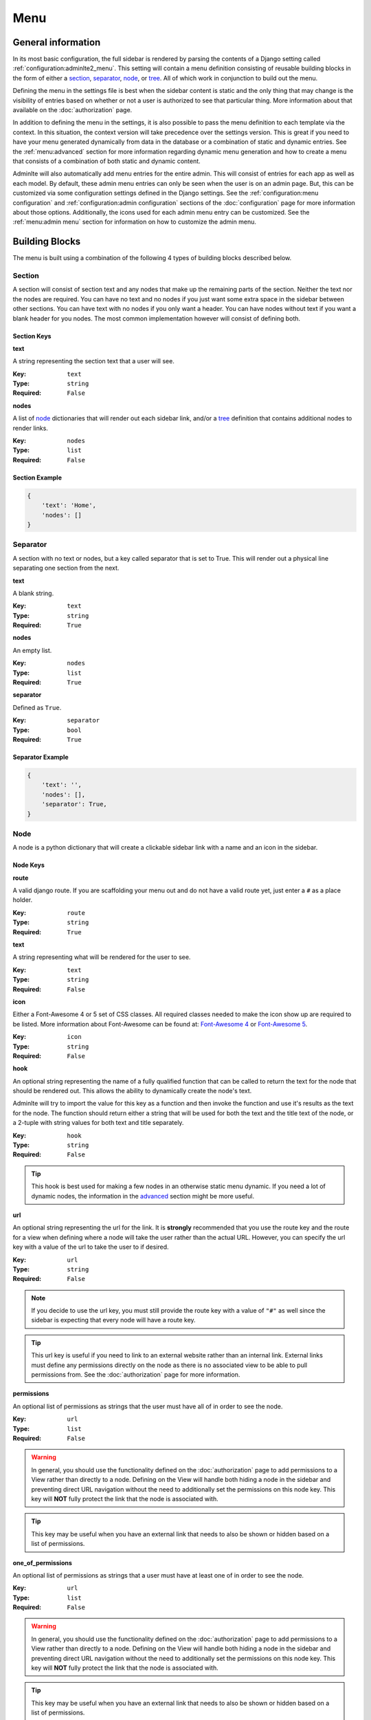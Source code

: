 Menu
****

General information
===================

In its most basic configuration, the full sidebar is rendered by parsing the
contents of a Django setting called :ref:`configuration:adminlte2_menu`.
This setting will contain a menu definition consisting of reusable building
blocks in the form of either a
section_, separator_, node_, or tree_.
All of which work in conjunction to build out the menu.

Defining the menu in the settings file is best when the
sidebar content is static and the only thing that may change is the
visibility of entries based on whether or not a user is authorized
to see that particular thing. More information about that available on the
:doc:`authorization` page.

In addition to defining the menu in the settings, it is also possible to pass
the menu definition to each template via the context. In this situation, the
context version will take precedence over the settings version.
This is great if you need to have your menu generated dynamically from data in
the database or a combination of static and dynamic entries.
See the :ref:`menu:advanced` section for more information regarding dynamic
menu generation and how to create a menu that consists of a combination of both
static and dynamic content.

Adminlte will also automatically add menu entries for the entire admin.
This will consist of entries for each app as well as each model.
By default, these admin menu entries can only be seen when the user is on an
admin page. But, this can be customized via some configuration settings defined
in the Django settings.
See the :ref:`configuration:menu configuration`
and :ref:`configuration:admin configuration` sections of
the :doc:`configuration` page for more information about those options.
Additionally, the icons used for each admin menu entry can be customized.
See the :ref:`menu:admin menu` section for information on how to customize the
admin menu.


Building Blocks
===============

The menu is built using a combination of the following 4 types of
building blocks described below.

Section
-------

A section will consist of section text and any nodes that
make up the remaining parts of the section. Neither the text nor the
nodes are required.
You can have no text and no nodes if you just want some extra space in the
sidebar between other sections.
You can have text with no nodes if you only want a header.
You can have nodes without text if you want a blank header for you nodes.
The most common implementation however will consist of defining both.

Section Keys
^^^^^^^^^^^^
**text**

A string representing the section text that a user will see.

:Key: ``text``
:Type: ``string``
:Required: ``False``

**nodes**

A list of node_ dictionaries that will render out each sidebar link,
and/or a tree_ definition that contains additional nodes to render links.

:Key: ``nodes``
:Type: ``list``
:Required: ``False``

Section Example
^^^^^^^^^^^^^^^
.. code:: python

    {
        'text': 'Home',
        'nodes': []
    }


Separator
---------

A section with no text or nodes, but a key called separator that is set to
True. This will render out a physical line separating one section from the
next.

**text**

A blank string.

:Key: ``text``
:Type: ``string``
:Required: ``True``

**nodes**

An empty list.

:Key: ``nodes``
:Type: ``list``
:Required: ``True``

**separator**

Defined as ``True``.

:Key: ``separator``
:Type: ``bool``
:Required: ``True``

Separator Example
^^^^^^^^^^^^^^^^^
.. code:: python

    {
        'text': '',
        'nodes': [],
        'separator': True,
    }


Node
----

A node is a python dictionary that will create a clickable sidebar link with a
name and an icon in the sidebar.

Node Keys
^^^^^^^^^

**route**

A valid django route. If you are scaffolding your menu out and do
not have a valid route yet, just enter a ``#`` as a place holder.

:Key: ``route``
:Type: ``string``
:Required: ``True``

**text**

A string representing what will be rendered for the user to see.

:Key: ``text``
:Type: ``string``
:Required: ``False``

**icon**

Either a Font-Awesome 4 or 5 set of CSS classes. All required classes needed
to make the icon show up are required to be listed. More information about
Font-Awesome can be found at:
`Font-Awesome 4 <https://fontawesome.com/v4/icons/>`_ or
`Font-Awesome 5 <https://fontawesome.com/v5/search?m=free>`_.

:Key: ``icon``
:Type: ``string``
:Required: ``False``

**hook**

An optional string representing the name of a fully qualified function that can
be called to return the text for the node that should be rendered out.
This allows the ability to dynamically create the node's text.

Adminlte will try to import the value for this key as a function and then
invoke the function and use it's results as the text for the node.
The function should return either a string that will be used for both the text
and the title text of the node, or a 2-tuple with string values for both text
and title separately.

:Key: ``hook``
:Type: ``string``
:Required: ``False``

.. tip::

    This hook is best used for making a few nodes in an otherwise static menu
    dynamic. If you need a lot of dynamic nodes, the information in the
    advanced_ section might be more useful.


**url**

An optional string representing the url for the link. It is **strongly**
recommended that you use the route key and the route for a view when defining
where a node will take the user rather than the actual URL.
However, you can specify the url key with a value of the url to take the user
to if desired.

:Key: ``url``
:Type: ``string``
:Required: ``False``

.. note::

    If you decide to use the url key, you must still provide the route key with
    a value of ``"#"`` as well since the sidebar is expecting that every node
    will have a route key.

.. tip::

    This url key is useful if you need to link to an external website rather
    than an internal link. External links must define any permissions directly
    on the node as there is no associated view to be able to pull permissions
    from. See the :doc:`authorization` page for more information.

**permissions**

An optional list of permissions as strings that the user must have all of in
order to see the node.

:Key: ``url``
:Type: ``list``
:Required: ``False``

.. warning::

    In general, you should use the functionality defined on the
    :doc:`authorization` page to add permissions to a View rather than directly
    to a node. Defining on the View will handle both hiding a node in the
    sidebar and preventing direct URL navigation without the need to
    additionally set the permissions on this node key.
    This key will **NOT** fully protect the link that the node is associated
    with.

.. tip::

    This key may be useful when you have an external link that needs to also
    be shown or hidden based on a list of permissions.


**one_of_permissions**

An optional list of permissions as strings that a user must have at least one
of in order to see the node.

:Key: ``url``
:Type: ``list``
:Required: ``False``

.. warning::

    In general, you should use the functionality defined on the
    :doc:`authorization` page to add permissions to a View rather than directly
    to a node. Defining on the View will handle both hiding a node in the
    sidebar and preventing direct URL navigation without the need to
    additionally set the permissions on this node key.
    This key will **NOT** fully protect the link that the node is associated
    with.

.. tip::

    This key may be useful when you have an external link that needs to also
    be shown or hidden based on a list of permissions.


**login_required**

An optional key on the node specifying whether a user must be logged in to
the system in order to see the node.

:Key: ``url``
:Type: ``bool``
:Required: ``False``

.. warning::

    In general, you should use the functionality defined on the
    :doc:`authorization` page to add a login required criteria to a View rather
    than directly to a node.
    Defining on the View will handle both hiding a node in the
    sidebar and preventing direct URL navigation without the need to
    additionally define that login is required on this node.
    This key will **NOT** fully protect the link that the node is associated
    with.

.. tip::

    This key may be useful when you have an external link that needs to also
    be shown or hidden based on a the user being logged in.


Node Example
^^^^^^^^^^^^
.. code:: python

    {
        'route': 'django_adminlte_2:home',
        'text': 'Home',
        'icon': 'fa fa-dashboard',
    }

Complex Node Example
^^^^^^^^^^^^^^^^^^^^

**Node**

.. code:: python

    {
        'route': '#',
        'text': 'Github',
        'icon': 'fa fa-github',
        'url': 'https://github.com',
        'hook': 'core.utils.home_link_text',
        'permissions': ['is_developer'],
    }

**core/utils.py**

.. code:: python

    def home_link_text(context):
        "Custom home link text"
        text = 'Home'
        if user.is_staff:
            text = 'Home!!!!!'
        return text


Tree
----

A tree is a python dictionary that will create an expandable entry with text
and an icon in the sidebar.
In addition, the tree will contain other nodes and/or trees as the children of
the tree.
The use of trees can make a very large menu fit into a smaller space by
utilizing the ability to expand an collapse each tree.

Tree Keys
^^^^^^^^^^^

**text**

A string representing what will be rendered for the user to see.

:Key: ``text``
:Type: ``string``
:Required: ``False``

**icon**

Either a Font-Awesome 4 or 5 set of CSS classes. All required
to make the icon show up are required.

:Key: ``icon``
:Type: ``string``
:Required: ``False``

**nodes**

A list of node dictionaries that will render out each sidebar link,
or a tree that will contain more nodes.

:Key: ``nodes``
:Type: ``list``
:Required: ``False``

Tree Example
^^^^^^^^^^^^
.. code:: python

    {
        'text': 'Sample Tree',
        'icon': 'fa fa-leaf',
        'nodes': [],
    },

Tree Example with a Node
^^^^^^^^^^^^^^^^^^^^^^^^
.. code:: python

    {
        'text': 'Sample Tree',
        'icon': 'fa fa-leaf',
        'nodes': [
            {
                'route': 'django_adminlte_2:sample2',
                'text': 'Sample2',
                'icon': 'fa fa-building',
            },
        ],
    },


Static Menu Full Example
========================

**settings.py**

.. code:: python

    ADMINLTE2_MENU = [
        {
            'text': 'Home',
            'nodes': [
                {
                    'route': 'django_adminlte_2:home',
                    'text': 'Home',
                    'icon': 'fa fa-dashboard',
                },
                {
                    'route': 'django_adminlte_2:demo-css',
                    'text': 'Demo CSS',
                    'icon': 'fa fa-file'
                },
            ]
        },
        {
            'text': 'Profile',
            'nodes': [
                {
                    'route': 'password_change',
                    'text': 'Change Password',
                    'icon': 'fa fa-lock'
                }
            ]
        },
        {
            'text': 'Samples',
            'nodes': [
                {
                    'route': 'django_adminlte_2:sample1',
                    'text': 'Sample1',
                    'icon': 'fa fa-group',
                },
                {
                    'text': 'Sample Tree',
                    'icon': 'fa fa-leaf',
                    'nodes': [
                        {
                            'route': 'django_adminlte_2:sample2',
                            'text': 'Sample2',
                            'icon': 'fa fa-building',
                        },
                    ],
                },
            ],
        },
    ]

.. image:: ../img/menu/django-adminlte-2-static-menu.png
    :alt: Site with static menu using settings



Advanced
========

General
-------

This section will cover some advanced concepts for defining your menu.
The full menu definition technically consists of more than just what can be
defined in the settings file. In total, there are 4 main sections of the menu.
They are listed below and are rendered out in the order listed.

* ``ADMINLTE2_MENU_FIRST`` - which must be provided via a template context
  variable.
* ``ADMINLTE2_MENU`` - which is defined in the Django settings or context.
* ``Admin_Menu`` - which is not defined and automatically included on all admin
  pages.
* ``ADMINLTE2_MENU_LAST`` - which must be provided via a template context
  variable.

Some of the topics here will include all 4 parts, while others will focus on
only some of those parts. The advanced topics include:

* :ref:`menu:moving the menu outside settings`
* :ref:`menu:making part of the menu dynamic`
* :ref:`menu:making the entire menu dynamic`

Moving The Menu Outside Settings
--------------------------------

More than likely your menu will grow in size over time and become a little
large to be living directly in the settings file. Although the menu does
technically have to live in the settings, there are some workarounds that you
can do so that your menu can be defined outside the settings file while still
being part of the settings file.

The most common approach is to make a separate file that will contain your
menu definition, and then just import that definition in your settings file.

Outside Settings Example
^^^^^^^^^^^^^^^^^^^^^^^^

**my_django_project/menu.py**

.. code:: python

    ADMINLTE2_MENU = [
        {
            'text': 'Home',
            'nodes': [
                {
                    'route': 'home',
                    'text': 'Home',
                    'icon': 'fa fa-dashboard',
                },
            ]
        },
    ]

**my_django_project/settings.py**

.. code:: python

    try:
        from .menu import ADMINLTE2_MENU
    except ImportError:
        pass



Making Part Of The Menu Dynamic
-------------------------------

If you need part of your menu to be dynamic and generated
from data in the database on each page load you can send the dynamic
menu to the template via the context. The context version will override
the settings version. In addition, there are two menu sections that are
specifically meant to be dynamic and can only be delivered by a template's
context. Those sections are called
:ref:`menu:ADMINLTE2_MENU_FIRST and ADMINLTE2_MENU_LAST`.

ADMINLTE2_MENU_FIRST and ADMINLTE2_MENU_LAST
^^^^^^^^^^^^^^^^^^^^^^^^^^^^^^^^^^^^^^^^^^^^

The two new menu definitions that can be sent via a template context are
**ADMINLTE2_MENU_FIRST**, which will render before the static menu defined in
the ``ADMINLTE2_MENU`` setting and **ADMINLTE2_MENU_LAST**, which will render
out after the **Admin Menu** section.

A practical use for this would be to define the main static menu using
the ``ADMINLTE2_MENU`` setting, and then defining dynamic content
for the page via the context for a template using the
``ADMINLTE2_MENU_FIRST`` or ``ADMINLTE2_MENU_LAST`` key.

You can see an example of this in the
:ref:`menu:Dynamic and Static Menu Full Example`

Main Menu Via Context
^^^^^^^^^^^^^^^^^^^^^

If you need the main menu to change dynamically vs just adding dynamic content
before or after the static menu, you can send a template context variable
called ``ADMINLTE2_MENU`` to the template and it will override the static one
defined in the Django settings. For an example, look at the
:ref:`menu:Dynamic and Static Menu Full Example` and pretend that rather than
using the ``ADMINLTE2_MENU_FIRST`` as the context variable in ``views.py``, you
are using ``ADMINLTE2_MENU``.

Making The Entire Menu Dynamic
------------------------------

If you need your menu to be fully dynamic all the time with zero static content
, you may want to consider creating a context processor that could run on
every request and send the needed menu context variable to each and every
template on every single request. More information about how to make a
context processor can be found in the
`Django docs <https://docs.djangoproject.com/en/dev/ref/templates/api/#writing-your-own-context-processors>`_
.


Dynamic and Static Menu Full Example
====================================

**settings.py**

.. code:: python
    :name: settings.py

    ADMINLTE2_MENU = [
        {
            'text': 'Home',
            'nodes': [
                {
                    'route': 'django_adminlte_2:home',
                    'text': 'Home',
                    'icon': 'fa fa-dashboard',
                },
                {
                    'route': 'django_adminlte_2:demo-css',
                    'text': 'Demo CSS',
                    'icon': 'fa fa-file'
                },
            ]
        },
    ]

**urls.py**

.. code:: python
    :name: urls.py

    urlpatterns = [

        path('dynamic/', views.dynamic, name="dynamic"),
        ...
    ]

**views.py**

.. code:: python
    :name: views.py

    def dynamic(request):
        """Show default dynamic page"""

        dynamic_content = [
            {
                'text': 'Dynamic Stuff',
                'nodes': [
                    {
                        'route': 'dynamic',
                        'text': 'Dynamic',
                        'icon': 'fa fa-circle',
                    },
                ]
            },
        ]

        return render(
            request,
            'dynamic.html',
            {
                'ADMINLTE2_MENU_FIRST': dynamic_content
            }
        )

**dynamic.html**

.. code:: html+django
    :name: dynamic.html

    {% extends "adminlte2/base.html" %}
    {% load i18n %}
    {% block breadcrumbs %}
    <ol class="breadcrumb">
        {% include "admin/partials/_breadcrumb_home.html" %}
        <li>
            {% trans 'Dynamic' %}
        </li>
    </ol>
    {% endblock breadcrumbs %}
    {% block content %}
    <h1>This is the Dynamic page!</h1>
    {% endblock content %}

.. image:: ../img/menu/django-adminlte-2-dynamic-menu.png
    :alt: Site with static and dynamic menu using settings and context


Admin Menu
==========

Displaying Menu
---------------

By default, an automatic menu with entries for each admin app and each model
within those apps will be created for you and rendered out after the main menu.
Also by default, this menu is only shown when a user is on an admin page.
If you would like to also see the admin menu on non-admin pages, refer to the
:ref:`configuration:adminlte2_include_admin_nav_on_main_pages`
section of the :doc:`configuration` page.

Customizing icons
-----------------
The admin menu is rendered out with a colored in circle ``fa-circle`` as the
icon for each app, and an empty circle ``fa-circle-o`` for each model.
These default icons can be changed via adding some lines to an
``admin.py`` file.

First-party apps
^^^^^^^^^^^^^^^^

See the below example where a fictitious Blog app and, Post and Comment models
have their icons updated to be something more useful.

.. note:: The Django ``admin.site.register`` lines have been included for clarity.

**blog/admin.py**

.. code:: python

    from django_adminlte_2.admin_menu import AdminMenu

    ...

    # Register Post model with admin.
    admin.site.register(Post)
    # Update icon for Post model in admin menu.
    AdminMenu.set_model_icon('Post', 'fa fa-pencil-square-o')

    # Register Comment model with admin.
    admin.site.register(Post)
    # Update icon for Comment model in admin menu.
    AdminMenu.set_model_icon('Comment', 'fa fa-comment')

    # Update icon for Blog app in admin menu.
    AdminMenu.set_app_icon('Blog', 'fa fa-newspaper-o')


Third-pary apps
^^^^^^^^^^^^^^^

If you would like to update the icons for apps that you do not control,
such as the **User** and **Group** under the
**Authentication and Authorization** app, you can do that same work as
above in any ``admin.py`` file. Setting the icons does not need to be in
the ``admin.py`` file for the app it is configuring.
For example, the Users and Groups icons can be configured from
the ``admin.py`` file in the Blog app.

**blog/admin.py**

.. code:: python

    from django_adminlte_2.admin_menu import AdminMenu

    ...

    # Update icon for User model in admin menu.
    AdminMenu.set_model_icon('User', 'fa fa-user')
    # Update icon for Group model in admin menu.
    AdminMenu.set_model_icon('Group', 'fa fa-group')
    # Update icon for Authentication and Authorization app in admin menu.
    AdminMenu.set_app_icon('Authentication and Authorization', 'fa fa-user')

Admin Home link
^^^^^^^^^^^^^^^

If you have configured your site to show the Admin Home link in the sidebar,
there will be a link in the sidebar with the ``fa-superpowers`` icon.
You can change the icon for that link as well.
For information on how to enable the Admin Home link see the
:ref:`configuration:adminlte2_include_admin_home_link`
section of the :doc:`configuration` page.

In any ``admin.py`` file you can call one additional method on the
**AdminMenu** to set the Admin Home link icon.

.. code:: python

    from django_adminlte_2.admin_menu import AdminMenu

    ...

    # Update icon for the Admin Home link.
    AdminMenu.set_admin_icon('fa fa-magic')


